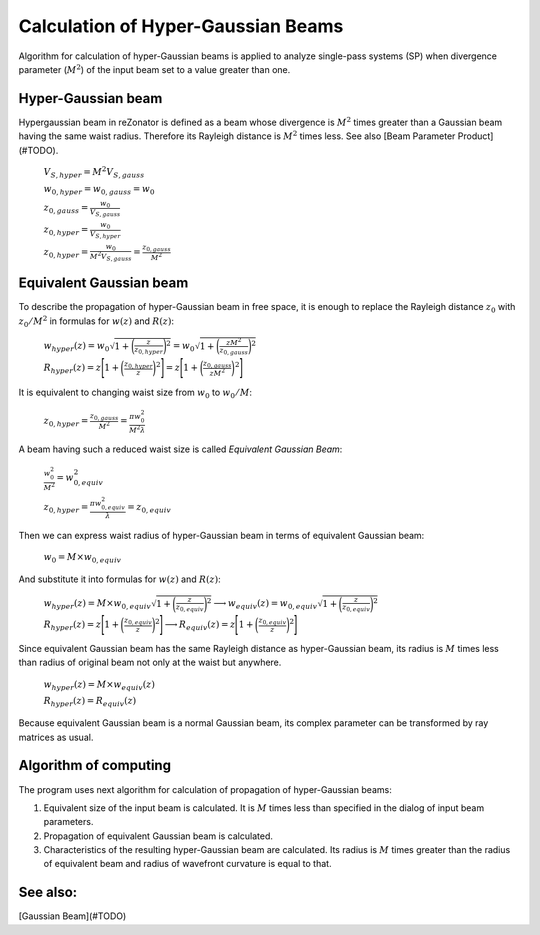 Calculation of Hyper-Gaussian Beams
===================================

.. |MI| replace:: :math:`M^2`

Algorithm for calculation of hyper-Gaussian beams is applied to analyze single-pass systems (SP) when divergence parameter (|MI|) of the input beam set to a value greater than one.

Hyper-Gaussian beam
-------------------

Hypergaussian beam in reZonator is defined as a beam whose divergence is |MI| times greater than a Gaussian beam having the same waist radius. Therefore its Rayleigh distance is |MI| times less. See also [Beam Parameter Product](#TODO).

	:math:`V_{S,hyper} = M^2 V_{S,gauss}`

	:math:`w_{0,hyper} = w_{0,gauss} = w_0`

	:math:`z_{0,gauss} = \frac{w_0}{V_{S,gauss}}`

	:math:`z_{0,hyper} = \frac{w_0}{V_{S,hyper}}`

	:math:`z_{0,hyper} = \frac{w_0}{M^2 V_{S,gauss}} = \frac{z_{0,gauss}}{M^2}`

Equivalent Gaussian beam
------------------------

To describe the propagation of hyper-Gaussian beam in free space, it is enough to replace the Rayleigh distance :math:`z_0` with :math:`z_0 / M^2` in formulas for :math:`w(z)` and :math:`R(z)`:

	:math:`w_{hyper}(z) = w_0 \sqrt{ 1 + \bigg( \frac{z}{z_{0,hyper}} \bigg)^2 } = w_0 \sqrt{ 1 + \bigg( \frac{z M^2}{z_{0,gauss}} \bigg)^2 }`

	:math:`R_{hyper}(z) = z \Bigg[ 1 + \bigg( \frac{z_{0,hyper}}{z} \bigg)^2 \Bigg] = z \Bigg[ 1 + \bigg( \frac{z_{0,gauss}}{z M^2} \bigg)^2 \Bigg]`

It is equivalent to changing waist size from :math:`w_0` to :math:`w_0 / M`: 

	:math:`z_{0,hyper} = \frac{z_{0,gauss}}{M^2} = \frac{\pi w_0^2}{M^2 \lambda}`

A beam having such a reduced waist size is called *Equivalent Gaussian Beam*:

	:math:`\frac{w_0^2}{M^2} = w_{0,equiv}^2`

	:math:`z_{0,hyper} = \frac{\pi w_{0,equiv}^2}{\lambda} = z_{0,equiv}`

Then we can express waist radius of hyper-Gaussian beam in terms of equivalent Gaussian beam:

	:math:`w_0 = M \times w_{0,equiv}`

And substitute it into formulas for :math:`w(z)` and :math:`R(z)`:

	:math:`w_{hyper}(z) = M \times w_{0,equiv} \sqrt{ 1 + \bigg( \frac{z}{z_{0,equiv}} \bigg)^2 } \longrightarrow w_{equiv}(z) = w_{0,equiv} \sqrt{ 1 + \bigg( \frac{z}{z_{0,equiv}} \bigg)^2 }`

	:math:`R_{hyper}(z) = z \Bigg[ 1 + \bigg( \frac{z_{0,equiv}}{z} \bigg)^2 \Bigg] \longrightarrow R_{equiv}(z) = z \Bigg[ 1 + \bigg( \frac{z_{0,equiv}}{z} \bigg)^2 \Bigg]`

Since equivalent Gaussian beam has the same Rayleigh distance as hyper-Gaussian beam, its radius is :math:`M` times less than radius of original beam not only at the waist but anywhere. 

	:math:`w_{hyper}(z) = M \times w_{equiv}(z)`

	:math:`R_{hyper}(z) = R_{equiv}(z)`

Because equivalent Gaussian beam is a normal Gaussian beam, its complex parameter can be transformed by ray matrices as usual.

Algorithm of computing
----------------------

The program uses next algorithm for calculation of propagation of hyper-Gaussian beams: 

#. Equivalent size of the input beam is calculated. It is :math:`M` times less than specified in the dialog of input beam parameters. 

#. Propagation of equivalent Gaussian beam is calculated. 

#. Characteristics of the resulting hyper-Gaussian beam are calculated. Its radius is :math:`M` times greater than the radius of equivalent beam and radius of wavefront curvature is equal to that. 

.. image:: ../img/beam_pseudogauss.png
   :align: center

See also:
---------

[Gaussian Beam](#TODO)
